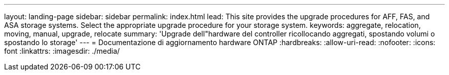 ---
layout: landing-page 
sidebar: sidebar 
permalink: index.html 
lead: This site provides the upgrade procedures for AFF, FAS, and ASA storage systems. Select the appropriate upgrade procedure for your storage system. 
keywords: aggregate, relocation, moving, manual, upgrade, relocate 
summary: 'Upgrade dell"hardware del controller ricollocando aggregati, spostando volumi o spostando lo storage' 
---
= Documentazione di aggiornamento hardware ONTAP
:hardbreaks:
:allow-uri-read: 
:nofooter: 
:icons: font
:linkattrs: 
:imagesdir: ./media/


